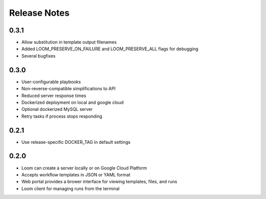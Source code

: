 Release Notes
=============

0.3.1
----------
* Allow substitution in template output filenames
* Added LOOM_PRESERVE_ON_FAILURE and LOOM_PRESERVE_ALL flags for debugging
* Several bugfixes

0.3.0
-----------

* User-configurable playbooks
* Non-reverse-compatible simplifications to API
* Reduced server response times
* Dockerized deployment on local and google cloud
* Optional dockerized MySQL server
* Retry tasks if process stops responding

0.2.1
-----------

* Use release-specific DOCKER_TAG in default settings

0.2.0
-----------

* Loom can create a server locally or on Google Cloud Platform
* Accepts workflow templates in JSON or YAML format
* Web portal provides a brower interface for viewing templates, files, and runs
* Loom client for managing runs from the terminal

